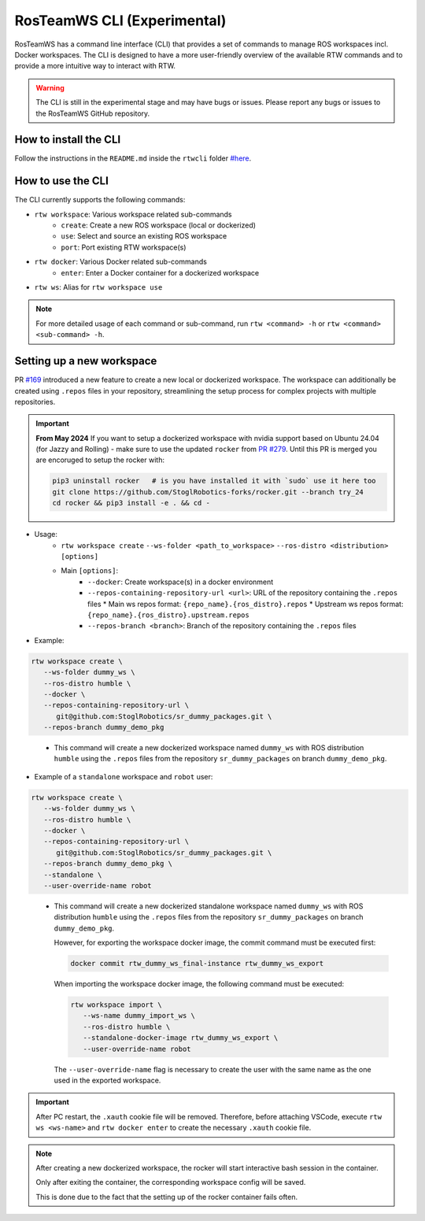 ==============================
RosTeamWS CLI (Experimental)
==============================

RosTeamWS has a command line interface (CLI) that provides a set of commands to
manage ROS workspaces incl. Docker workspaces. The CLI is designed to have a
more user-friendly overview of the available RTW commands and to provide a more
intuitive way to interact with RTW.

.. warning::
   The CLI is still in the experimental stage and may have bugs or issues.
   Please report any bugs or issues to the RosTeamWS GitHub repository.


How to install the CLI
""""""""""""""""""""""""
.. _rtwcli-setup:

Follow the instructions in the ``README.md`` inside the ``rtwcli`` folder `#here <https://github.com/StoglRobotics/ros_team_workspace/blob/master/rtwcli/README.md>`_.


How to use the CLI
""""""""""""""""""""
.. _rtwcli-usage:

The CLI currently supports the following commands:

* ``rtw workspace``: Various workspace related sub-commands
   * ``create``: Create a new ROS workspace (local or dockerized)
   * ``use``: Select and source an existing ROS workspace
   * ``port``: Port existing RTW workspace(s)

* ``rtw docker``: Various Docker related sub-commands
   * ``enter``: Enter a Docker container for a dockerized workspace

* ``rtw ws``: Alias for ``rtw workspace use``

.. note::
   For more detailed usage of each command or sub-command, run
   ``rtw <command> -h`` or ``rtw <command> <sub-command> -h``.


Setting up a new workspace
"""""""""""""""""""""""""""""
.. _rtwcli-setup-workspace:

PR `#169 <https://github.com/StoglRobotics/ros_team_workspace/pull/169>`_ introduced a new feature to create a new local or dockerized workspace.
The workspace can additionally be created using ``.repos`` files in your repository, streamlining the setup process for complex projects with multiple repositories.

.. important::
   **From May 2024** If you want to setup a dockerized workspace with nvidia support based on Ubuntu 24.04 (for Jazzy and Rolling) - make sure to use the updated ``rocker`` from `PR #279 <https://github.com/osrf/rocker/pull/279>`_. Until this PR is merged you are encoruged to setup the rocker with:

   .. code-block:: bash

      pip3 uninstall rocker   # is you have installed it with `sudo` use it here too
      git clone https://github.com/StoglRobotics-forks/rocker.git --branch try_24
      cd rocker && pip3 install -e . && cd -

* Usage:
   * ``rtw workspace create``
     ``--ws-folder <path_to_workspace>``
     ``--ros-distro <distribution>``
     ``[options]``
   * Main ``[options]``:
      * ``--docker``: Create workspace(s) in a docker environment
      * ``--repos-containing-repository-url <url>``: URL of the repository
        containing the ``.repos`` files
        * Main ws repos format: ``{repo_name}.{ros_distro}.repos``
        * Upstream ws repos format: ``{repo_name}.{ros_distro}.upstream.repos``
      * ``--repos-branch <branch>``: Branch of the repository containing the
        ``.repos`` files

* Example:

.. code-block:: bash

   rtw workspace create \
      --ws-folder dummy_ws \
      --ros-distro humble \
      --docker \
      --repos-containing-repository-url \
         git@github.com:StoglRobotics/sr_dummy_packages.git \
      --repos-branch dummy_demo_pkg
..

   * This command will create a new dockerized workspace named ``dummy_ws``
     with ROS distribution ``humble`` using the ``.repos`` files from the
     repository ``sr_dummy_packages`` on branch ``dummy_demo_pkg``.

* Example of a ``standalone`` workspace and ``robot`` user:

.. code-block:: bash

   rtw workspace create \
      --ws-folder dummy_ws \
      --ros-distro humble \
      --docker \
      --repos-containing-repository-url \
         git@github.com:StoglRobotics/sr_dummy_packages.git \
      --repos-branch dummy_demo_pkg \
      --standalone \
      --user-override-name robot
..

   * This command will create a new dockerized standalone workspace named
     ``dummy_ws`` with ROS distribution ``humble`` using the
     ``.repos`` files from the repository ``sr_dummy_packages`` on branch
     ``dummy_demo_pkg``.

     However, for exporting the workspace docker image, the commit command must
     be executed first:

     .. code-block:: bash

         docker commit rtw_dummy_ws_final-instance rtw_dummy_ws_export

     When importing the workspace docker image, the following command must be
     executed:

     .. code-block:: bash

         rtw workspace import \
            --ws-name dummy_import_ws \
            --ros-distro humble \
            --standalone-docker-image rtw_dummy_ws_export \
            --user-override-name robot

     The ``--user-override-name`` flag is necessary to create the user with
     the same name as the one used in the exported workspace.

.. important::
   After PC restart, the ``.xauth`` cookie file will be removed. Therefore,
   before attaching VSCode, execute ``rtw ws <ws-name>`` and
   ``rtw docker enter`` to create the necessary ``.xauth`` cookie file.

.. note::
   After creating a new dockerized workspace, the rocker will start interactive
   bash session in the container.

   Only after exiting the container, the
   corresponding workspace config will be saved.

   This is done due to the fact that the setting up of the rocker container
   fails often.
